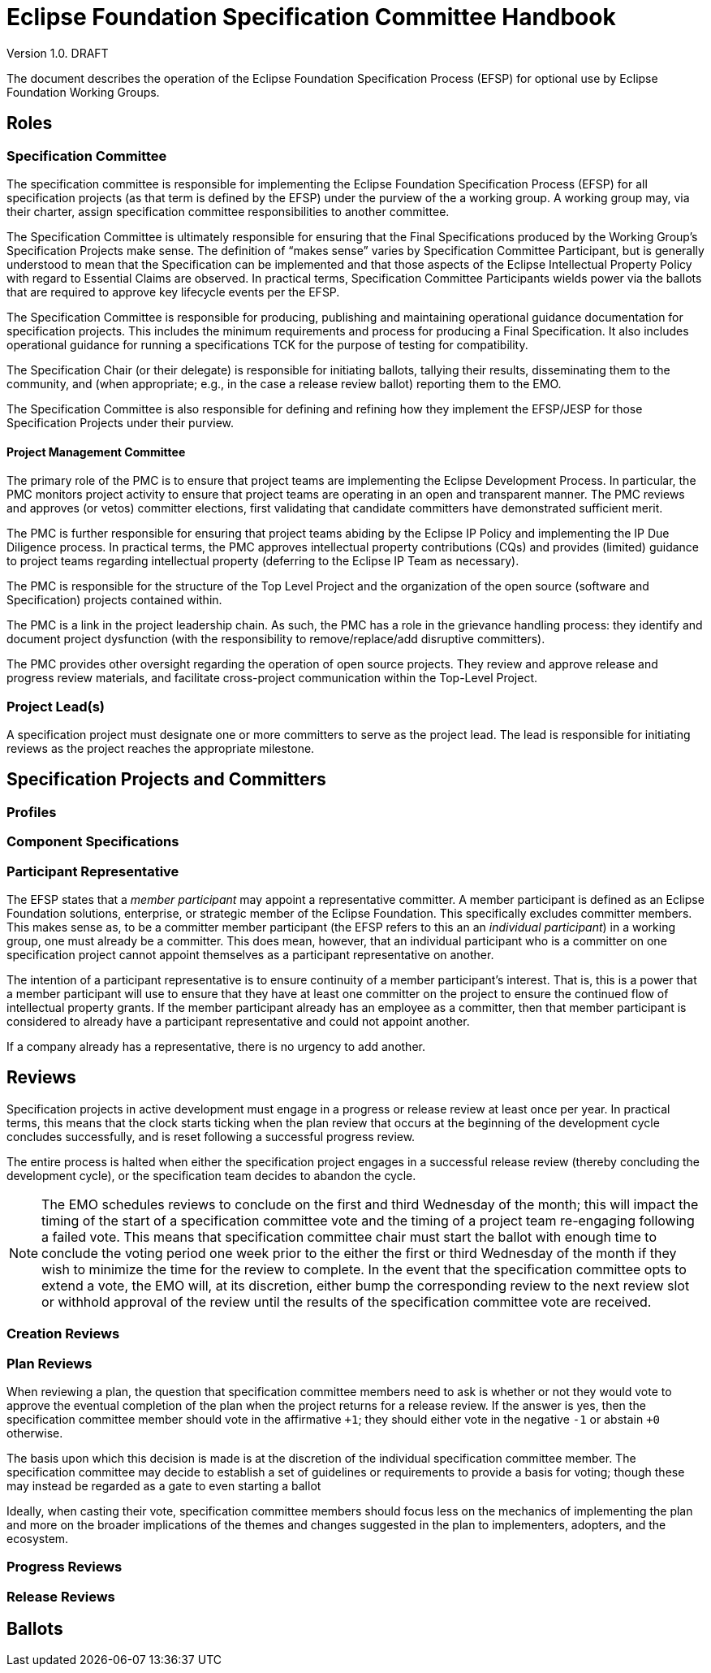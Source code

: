 ////
 * Copyright (C) Eclipse Foundation, Inc. and others. 
 * 
 * This program and the accompanying materials are made available under the
 * terms of the Eclipse Public License v. 2.0 which is available at
 * http://www.eclipse.org/legal/epl-2.0.
 * 
 * SPDX-License-Identifier: EPL-2.0
////
[[efsp]]
= Eclipse Foundation Specification Committee Handbook

Version 1.0. DRAFT

toc::[]

The document describes the operation of the Eclipse Foundation Specification Process (EFSP) for optional use by Eclipse Foundation Working Groups.

== Roles

=== Specification Committee

The specification committee is responsible for implementing the Eclipse Foundation Specification Process (EFSP) for all specification projects (as that term is defined by the EFSP) under the purview of the a working group. A working group may, via their charter, assign specification committee responsibilities to another committee.

The Specification Committee is ultimately responsible for ensuring that the Final Specifications produced by the Working Group’s Specification Projects make sense. The definition of “makes sense” varies by Specification Committee Participant, but is generally understood to mean that the Specification can be implemented and that those aspects of the Eclipse Intellectual Property Policy with regard to Essential Claims are observed. In practical terms, Specification Committee Participants wields power via the ballots that are required to approve key lifecycle events per the EFSP.

The Specification Committee is responsible for producing, publishing and maintaining operational guidance documentation for specification projects. This includes the minimum requirements and process for producing a Final Specification. It also includes operational guidance for running a specifications TCK for the purpose of testing for compatibility.

The Specification Chair (or their delegate) is responsible for initiating ballots, tallying their results, disseminating them to the community, and (when appropriate; e.g., in the case a release review ballot) reporting them to the EMO.

The Specification Committee is also responsible for defining and refining how they implement the EFSP/JESP for those Specification Projects under their purview.

==== Project Management Committee

The primary role of the PMC is to ensure that project teams are implementing the Eclipse Development Process. In particular, the PMC monitors project activity to ensure that project teams are operating in an open and transparent manner. The PMC reviews and approves (or vetos) committer elections, first validating that candidate committers have demonstrated sufficient merit.

The PMC is further responsible for ensuring that project teams abiding by the Eclipse IP Policy and implementing the IP Due Diligence process. In practical terms, the PMC approves intellectual property contributions (CQs) and provides (limited) guidance to project teams regarding intellectual property (deferring to the Eclipse IP Team as necessary).

The PMC is responsible for the structure of the Top Level Project and the organization of the open source (software and Specification) projects contained within.

The PMC is a link in the project leadership chain. As such, the PMC has a role in the grievance handling process: they identify and document project dysfunction (with the responsibility to remove/replace/add disruptive committers).

The PMC provides other oversight regarding the operation of open source projects. They review and approve release and progress review materials, and facilitate cross-project communication within the Top-Level Project.

=== Project Lead(s)

A specification project must designate one or more committers to serve as the project lead. The lead is responsible for initiating reviews as the project reaches the appropriate milestone.

== Specification Projects and Committers

=== Profiles

=== Component Specifications

=== Participant Representative

The EFSP states that a _member participant_ may appoint a representative committer. A member participant is defined as an Eclipse Foundation solutions, enterprise, or strategic member of the Eclipse Foundation. This specifically excludes committer members. This makes sense as, to be a committer member participant (the EFSP refers to this an an _individual participant_) in a working group, one must already be a committer. This does mean, however, that an individual participant who is a committer on one specification project cannot appoint themselves as a participant representative on another. 

The intention of a participant representative is to ensure continuity of a member participant's interest. That is, this is a power that a member participant will use to ensure that they have at least one committer on the project to ensure the continued flow of intellectual property grants. If the member participant already has an employee as a committer, then that member participant is considered to already have a participant representative and could not appoint another.

If a company already has a representative, there is no urgency to add another.

== Reviews

Specification projects in active development must engage in a progress or release review at least once per year. In practical terms, this means that the clock starts ticking when the plan review that occurs at the beginning of the development cycle concludes successfully, and is reset following a successful progress review.

The entire process is halted when either the specification project engages in a successful release review (thereby concluding the development cycle), or the specification team decides to abandon the cycle.

[NOTE]
====
The EMO schedules reviews to conclude on the first and third Wednesday of the month; this will impact the timing of the start of a specification committee vote and the timing of a project team re-engaging following a failed vote. This means that specification committee chair must start the ballot with enough time to conclude the voting period one week prior to the either the first or third Wednesday of the month if they wish to minimize the time for the review to complete. In the event that the specification committee opts to extend a vote, the EMO will, at its discretion, either bump the corresponding review to the next review slot or withhold approval of the review until the results of the specification committee vote are received.
====

=== Creation Reviews

=== Plan Reviews

When reviewing a plan, the question that specification committee members need to ask is whether or not they would vote to approve the eventual completion of the plan when the project returns for a release review. If the answer is yes, then the specification committee member should vote in the affirmative `pass:[+1]`; they should either vote in the negative `pass:[-1]` or abstain `pass:[+0]` otherwise.

The basis upon which this decision is made is at the discretion of the individual specification committee member. The specification committee may decide to establish a set of guidelines or requirements to provide a basis for voting; though these may instead be regarded as a gate to even starting a ballot

Ideally, when casting their vote, specification committee members should focus less on the mechanics of implementing the plan and more on the broader implications of the themes and changes suggested in the plan to implementers, adopters, and the ecosystem. 

=== Progress Reviews

=== Release Reviews

== Ballots